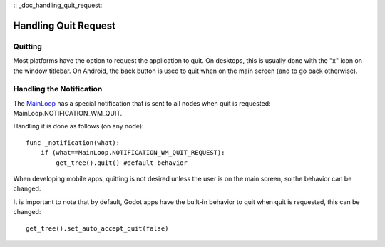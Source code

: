 :: _doc_handling_quit_request:

Handling Quit Request
=====================

Quitting
--------

Most platforms have the option to request the application to quit. On
desktops, this is usually done with the "x" icon on the window titlebar.
On Android, the back button is used to quit when on the main screen (and
to go back otherwise).

Handling the Notification
-------------------------

The
`MainLoop <https://github.com/okamstudio/godot/wiki/class_mainloop>`__
has a special notification that is sent to all nodes when quit is
requested: MainLoop.NOTIFICATION\_WM\_QUIT.

Handling it is done as follows (on any node):

::

    func _notification(what):
        if (what==MainLoop.NOTIFICATION_WM_QUIT_REQUEST):
            get_tree().quit() #default behavior

When developing mobile apps, quitting is not desired unless the user is
on the main screen, so the behavior can be changed.

It is important to note that by default, Godot apps have the built-in
behavior to quit when quit is requested, this can be changed:

::

    get_tree().set_auto_accept_quit(false)

